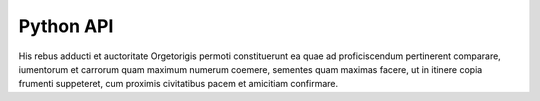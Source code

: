 Python API
==========

His rebus adducti et auctoritate Orgetorigis permoti constituerunt ea quae ad proficiscendum pertinerent comparare, iumentorum et carrorum quam maximum numerum coemere, sementes quam maximas facere, ut in itinere copia frumenti suppeteret, cum proximis civitatibus pacem et amicitiam confirmare.